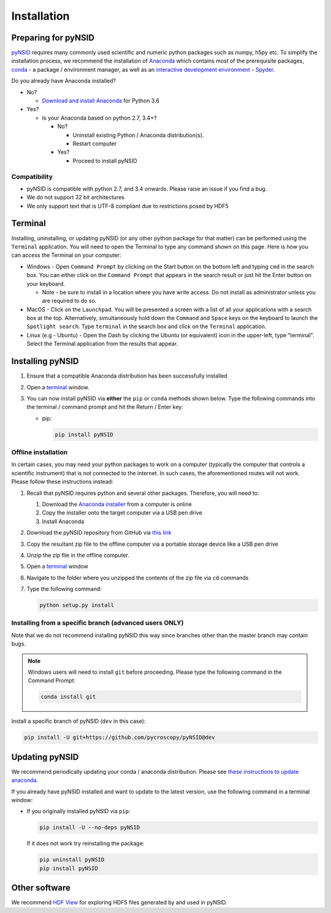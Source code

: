 Installation
============

Preparing for pyNSID
--------------------
`pyNSID <https://github.com/pycroscopy/pyNSID>`_ requires many commonly used scientific and numeric python packages such as numpy, h5py etc.
To simplify the installation process, we recommend the installation of
`Anaconda <https://www.anaconda.com/distribution/>`_ which contains most of the prerequisite packages,
`conda <https://conda.io/docs/>`_ - a package / environment manager,
as well as an `interactive development environment <https://en.wikipedia.org/wiki/Integrated_development_environment>`_ - `Spyder <https://www.coursera.org/learn/python-programming-introduction/lecture/ywcuv/introduction-to-the-spyder-ide>`_.

Do you already have Anaconda installed?

- No?

  - `Download and install Anaconda <https://www.anaconda.com/download/>`_ for Python 3.6

- Yes?

  - Is your Anaconda based on python 2.7, 3.4+?

    - No?

      - Uninstall existing Python / Anaconda distribution(s).
      - Restart computer
    - Yes?

      - Proceed to install pyNSID

Compatibility
~~~~~~~~~~~~~
* pyNSID is compatible with python 2.7, and 3.4 onwards. Please raise an issue if you find a bug.
* We do not support 32 bit architectures
* We only support text that is UTF-8 compliant due to restrictions posed by HDF5

Terminal
--------
Installing, uninstalling, or updating pyNSID (or any other python package for that matter) can be performed using the ``Terminal`` application.
You will need to open the Terminal to type any command shown on this page.
Here is how you can access the Terminal on your computer:

* Windows - Open ``Command Prompt`` by clicking on the Start button on the bottom left and typing ``cmd`` in the search box.
  You can either click on the ``Command Prompt`` that appears in the search result or just hit the Enter button on your keyboard.

  * Note - be sure to install in a location where you have write access.  Do not install as administrator unless you are required to do so.
* MacOS - Click on the ``Launchpad``. You will be presented a screen with a list of all your applications with a search box at the top.
  Alternatively, simultaneously hold down the ``Command`` and ``Space`` keys on the keyboard to launch the ``Spotlight search``.
  Type ``terminal`` in the search box and click on the ``Terminal`` application.
* Linux (e.g - Ubuntu) - Open the Dash by clicking the Ubuntu (or equivalent) icon in the upper-left, type "terminal".
  Select the Terminal application from the results that appear.

Installing pyNSID
-----------------
1. Ensure that a compatible Anaconda distribution has been successfully installed
2. Open a `terminal <#terminal>`_ window.
3. You can now install pyNSID via **either** the ``pip`` or ``conda`` methods shown below.
   Type the following commands into the terminal / command prompt and hit the Return / Enter key:

   * pip:

     .. code:: bash

        pip install pyNSID

Offline installation
~~~~~~~~~~~~~~~~~~~~
In certain cases, you may need your python packages to work on a computer
(typically the computer that controls a scientific instrument) that is not connected to the internet.
In such cases, the aforementioned routes will not work. Please follow these instructions instead:

#. Recall that pyNSID requires python and several other packages. Therefore, you will need to:

   #. Download the `Anaconda installer <https://www.anaconda.com/download/>`_ from a computer is online
   #. Copy the installer onto the target computer via a USB pen drive
   #. Install Anaconda
#. Download the pyNSID repository from GitHub via `this link <https://github.com/pycroscopy/pyNSID/archive/master.zip>`_
#. Copy the resultant zip file to the offline computer via a portable storage device like a USB pen drive
#. Unzip the zip file in the offline computer.
#. Open a `terminal <#terminal>`_ window
#. Navigate to the folder where you unzipped the contents of the zip file via ``cd`` commands
#. Type the following command:

   .. code:: bash

     python setup.py install

  
Installing from a specific branch (advanced users **ONLY**)
~~~~~~~~~~~~~~~~~~~~~~~~~~~~~~~~~~~~~~~~~~~~~~~~~~~~~~~~~~~
Note that we do not recommend installing pyNSID this way since branches other than the master branch may contain bugs.

.. note::
   Windows users will need to install ``git`` before proceeding. Please type the following command in the Command Prompt:

   .. code:: bash

     conda install git

Install a specific branch of pyNSID (``dev`` in this case):

.. code:: bash

  pip install -U git+https://github.com/pycroscopy/pyNSID@dev

  
Updating pyNSID
---------------

We recommend periodically updating your conda / anaconda distribution. Please see `these instructions to update anaconda <./external_guides.html#Updating-packages>`_.

If you already have pyNSID installed and want to update to the latest version, use the following command in a terminal window:

* If you originally installed pyNSID via ``pip``:

  .. code:: bash

    pip install -U --no-deps pyNSID
  
  If it does not work try reinstalling the package:

  .. code:: bash

    pip uninstall pyNSID
    pip install pyNSID

Other software
--------------
We recommend `HDF View <https://support.hdfgroup.org/products/java/hdfview/>`_ for exploring HDF5 files generated by and used in pyNSID.
